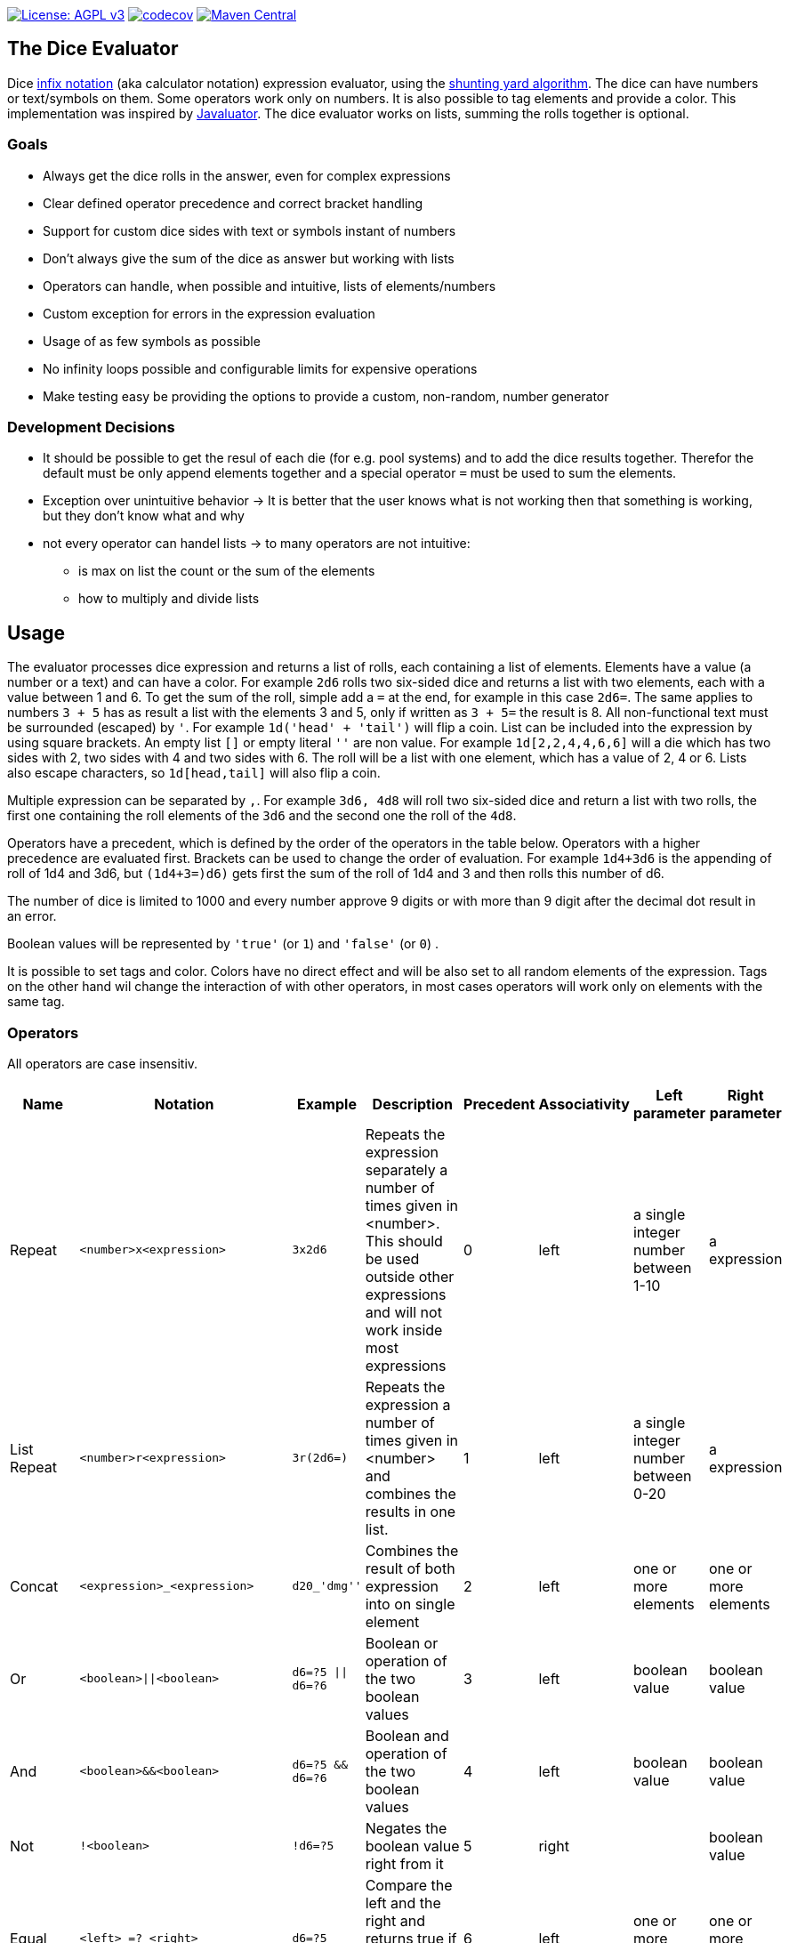 https://www.gnu.org/licenses/agpl-3.0[image:https://img.shields.io/badge/License-AGPL_v3-blue.svg[License: AGPL v3]] https://codecov.io/gh/twonirwana/DiceEvaluator[image:https://codecov.io/gh/twonirwana/DiceEvaluator/branch/main/graph/badge.svg?token=TTBM46YQFT[codecov]] https://search.maven.org/artifact/io.github.twonirwana/dice-evaluator[image:https://img.shields.io/maven-central/v/io.github.twonirwana/dice-evaluator[Maven Central]]

== The Dice Evaluator

Dice https://en.wikipedia.org/wiki/Infix_notation[infix notation] (aka calculator notation) expression evaluator, using the https://en.wikipedia.org/wiki/Shunting_yard_algorithm[shunting yard algorithm].
The dice can have numbers or text/symbols on them.
Some operators work only on numbers.
It is also possible to tag elements and provide a color.
This implementation was inspired by https://github.com/fathzer/javaluator[Javaluator].
The dice evaluator works on lists, summing the rolls together is optional.

=== Goals

* Always get the dice rolls in the answer, even for complex expressions
* Clear defined operator precedence and correct bracket handling
* Support for custom dice sides with text or symbols instant of numbers
* Don’t always give the sum of the dice as answer but working with lists
* Operators can handle, when possible and intuitive, lists of elements/numbers
* Custom exception for errors in the expression evaluation
* Usage of as few symbols as possible
* No infinity loops possible and configurable limits for expensive operations
* Make testing easy be providing the options to provide a custom, non-random, number generator

=== Development Decisions

* It should be possible to get the resul of each die (for e.g. pool systems) and to add the dice results together.
Therefor the default must be only append elements together and a special operator `=` must be used to sum the elements.
* Exception over unintuitive behavior -> It is better that the user knows what is not working then that something is working, but they don’t know what and why
* not every operator can handel lists -> to many operators are not intuitive:
** is max on list the count or the sum of the elements
** how to multiply and divide lists

== Usage

The evaluator processes dice expression and returns a list of rolls, each containing a list of elements.
Elements have a value (a number or a text) and can have a color.
For example `2d6` rolls two six-sided dice and returns a list with two elements, each with a value between 1 and 6. To get the sum of the roll, simple add a `=` at the end, for example in this case `2d6=`.
The same applies to numbers `3 + 5` has as result a list with the elements 3 and 5, only if written as `3 + 5=` the result is 8.
All non-functional text must be surrounded (escaped) by `'`. For example `1d('head' + 'tail')` will flip a coin.
List can be included into the expression by using square brackets.
An empty list `[]` or empty literal `''` are non value.
For example `1d[2,2,4,4,6,6]` will a die which has two sides with 2, two sides with 4 and two sides with 6. The roll will be a list with one element, which has a value of 2, 4 or 6. Lists also escape characters, so `1d[head,tail]` will also flip a coin.

Multiple expression can be separated by `,`.
For example `3d6, 4d8` will roll two six-sided dice and return a list with two rolls, the first one containing the roll elements of the `3d6` and the second one the roll of the `4d8`.

Operators have a precedent, which is defined by the order of the operators in the table below.
Operators with a higher precedence are evaluated first.
Brackets can be used to change the order of evaluation.
For example `1d4+3d6` is the appending of roll of 1d4 and 3d6, but `(1d4+3=)d6)` gets first the sum of the roll of 1d4 and 3 and then rolls this number of d6.

The number of dice is limited to 1000 and every number approve 9 digits or with more than 9 digit after the decimal dot result in an error.

Boolean values will be represented by `'true'` (or `1`) and `'false'` (or `0`) .

It is possible to set tags and color.
Colors have no direct effect and will be also set to all random elements of the expression.
Tags on the other hand wil change the interaction of with other operators, in most cases operators will work only on elements with the same tag.

=== Operators

All operators are case insensitiv.

[width="100%",cols="9%,8%,7%,48%,4%,8%,8%,8%",options="header",]
|===
|Name |Notation |Example |Description |Precedent |Associativity |Left parameter |Right parameter
|Repeat |`<number>x<expression>` |`3x2d6` |Repeats the expression separately a number of times given in <number>. This should be used outside other expressions and will not work inside most expressions |0 |left |a single integer number between 1-10 | a expression
|List Repeat |`<number>r<expression>` |`3r(2d6=)` |Repeats the expression a number of times given in <number> and combines the results in one list. |1 |left |a single integer number between 0-20 | a expression
| Concat |`<expression>_<expression>` |`d20_'dmg''` | Combines the result of both expression into on single element |2 |left |one or more elements | one or more elements
|Or |`<boolean>\|\|<boolean>` |`d6=?5 \|\| d6=?6` | Boolean or operation of the two boolean values | 3 |left | boolean value | boolean value
|And |`<boolean>&&<boolean>` |`d6=?5 && d6=?6` | Boolean and operation of the two boolean values | 4 |left | boolean value | boolean value
|Not |`!<boolean>` |`!d6=?5` | Negates the boolean value right from it | 5 |right |  | boolean value
|Equal |`<left> =? <right>` |`d6=?5` | Compare the left and the right and returns true if equal and false otherwise | 6 |left |one or more elements  | one or more elements
|Lesser |`<left> <? <right>` |`d6<?5` | Compare the left and the right and returns true if `<left>` is lesser than `<right>` otherwise false | 7 |left |a single number | a single number
|Lesser Equal |`<left> \<=? <right>` |`d6\<=?5` | Compare the left and the right and returns true if `<left>` is lesser or equal then `<right>` otherwise false | 8 |left |a single number | a single number
|Greater |`<left> >? <right>` |`d6>?5` | Compare the left and the right and returns true if `<left>` is greater than `<right>` otherwise false | 9 |left |a single number | a single number
|Greater Equal |`<left> >=? <right>` |`d6>=?5` | Compare the left and the right and returns true if `<left>` is greater or equal than `<right>` otherwise false | 10 |left |a single number | a single number
| In |`<left> in <right>` |`d6 in [1/3/5]` | Returns true if every element in left is contained in right otherwise false | 11 |left |a one or more elements | one or more elements
|Sum |`<left> =` |`2d6=` |Sums the list of on the left side of the symbol. An empty list has the sum of 0 |12 |left |a list of numbers |-
|Modulo |`<left> mod <right>` |`d6 mod 2` | returns the remainder of the division |13 |left |a single integer number |a single non zero integer number
|Multiply |`<left> * <right>` |`2 * 6` |Multiplies the right number with the left number |14|left |a single number |a single number
|Divide |`<left> / <right>` |`4 / 2` |Divides the right number with the left number and rounds down to the next full number |15 |left |a single integer number |a single integer number
|Decimal Divide |`<left> // <right>` |`4 // 3` |Divides the right number with the left number and provides a decimal number with up to 5 decimal digital |16 |left |a single number |a single number
|Count |`<list> c` |`3d6>3c` |Counts the number of elements in a list |17 |left |a list |-
|Greater Then Filter |`<list> > <number>` |`3d6>3` |Keeps only the elements of the left list that are bigger as the right number. Applies only to elements with the same tag. |18 |left |one or more numbers |a single number
|Lesser Then Filter |`<list> < <number>` |`3d6<3` |Keeps only the elements of the left list that are lesser as the right number. Applies only to elements with the same tag. |19 |left |one or more numbers |a single number
|Greater Equal Then Filter |`<list> >= <number>` |`3d6>=3` |Keeps only the elements of the left list that are bigger or equal as the right number. Applies only to elements with the same tag. |20 |left |one or more numbers |a single number
|Lesser Equal Then Filter |`<list> \<= <number>` |`3d6\<=3` |Keeps only the elements of the left list that are lesser or equal as the right number. Applies only to elements with the same tag. |21 |left |one or more numbers |a single number
|Equal Filter |`<list> == <element>` |`3d6==3` |Keeps only the elements of the left list that are equal to the element. Applies only to elements with the same tag. |22 |left |one or more elements |a single elements
|Keep Highest |`<list> k <numberToKept>` |`3d6k2` |keeps the highest values out a list, like the roll of multiple dice. Applies only to elements with the same tag. |23 |left |one or more elements |a single number
|Keep Lowest |`<list> l <numberToKept>` |`3d6l2` |keeps the lowest values out a list, like the roll of multiple dice. Applies only to elements with the same tag. |24 |left |one or more elements |a single number
|Add to List |`<left> + <right>` |`2d6 + 2` or `+3` |Combines the rolls of both sides to a single list. If used as unary operator, it will be ignored e.g. `+5` will process to `5` |25  |left for binary and right for unary |none or more elements |one or more elements
|Remove or Negative add to List |`<left> - <right>` |`2 - 1` or `-d6` |Combines the rolls of both sides to a single list. If the element exists on both sides, it will be removed. If the element only exists on the right side and is a number then it will be multiplied with -1 and added |26 |left for binary and right for unary |none or more elements | numbers or elements that are also elements of the left side
|Reroll |`<expression>rr<rerollIfIn>` |`10d6rr1` | Reroll the whole `<expression>` once if any of the elements of `<expression>` are in the elements of `<rerollIfIn>` |27 |left|one or more elements|one or more elements
|Tag |`<expression>tag<text>` |`d6 tag 'special'` | Set a tag to all elements of an expression, most operator work on elements with the same tag. The tag will be appended to the name but a number remains a number, even with a text tag. |28 |left|one or more elements|a single text
|Color |`<expression>col<text>` |`d6 col 'red'` | Set a color to all elements, and all in it involved random elements, of an expression. The color will not directly given in the result and has no effect on other operations |29 |left|one or more elements|a single text
|Exploding Add Dice |`<numberOfDice>d!!<numberOfFaces>` |`3d!!6` |Throws dice and any time the max value of a die is rolled, that die is re-rolled and added to the die previous resul total. A roll of the reroll the sum of the value. |30 |left for binary and right for unary |none or a single positiv integer number (max 1000) |a single integer number
|Exploding Dice |`<numberOfDice>d!<numberOfFaces>` |`4d!6` or `d!6` |Throws dice and any time the max value of a die is rolled, that die is re-rolled and added to the dice set total. A reroll will be represented as two dice roll elements |31 |left for binary and right for unary |none or a single integer number (max 1000) |a single positiv integer number
|Regular Dice |`<numberOfDice>d<numberOfFaces>` |`3d20`, `d20` or `3d[2/4/8]` |Throws a number of dice given by the left number. The number sides are given by the right number. If the right side a list, an element of the list is randomly picked. The roll is a list with the dice throw |32 |left for binary and right for unary |none or a single integer number (max 1000) |a single positiv number or multiple elements
|From-To List |`<fromNumber>...<toNumber>` |`1d-10...10` | Create a list of numbers from `<fromNumber>` (including) to  `<toNumber>` (including). The limit are 100 elments in the list. `-2...2` result in `[-2,-1,0,1,2]`. |33 |left | a single integer |a single integer bigger or equal than the left number
|===

=== Functions

All functions are case insensitiv.

[width="100%",cols="6%,22%,14%,58%",options="header",]
|===
|Name |Notation |Example |Description
|min |`min(<expression1>, <expression2> ...)` |`min(4d6)` |returns the smallest elements (multiple if the smallest is not unique) of one or more inner expressions. Text is compared alphabetically
|max |`max(<expression1>, <expression2> ...)` |`max(4d6)` |returns the largest elements (multiple if the largest is not unique) of one or more inner expressions. Text is compared alphabetically
|sort asc |`asc(<expression1>, <expression2> ...)` |`asc(4d6)` |sorts all elements ascending of one or more inner expressions. Text is compared alphabetically
|sort desc |`desc(<expression1>, <expression2> ...)` |`desc(4d6)` |sorts all elements descending of one or more inner expressions. Text is compared alphabetically
|cancel |`cancel(<expression>, <listA>, <listB>)` |`cancel(8d10, 10, 1)` |the elements of listA and listB (can also be single elements) cancel each other and remove each other from the result.
|replace |`replace(<expression>, <find>, <replace> ...)` |`replace(8d10, [9/10], 'bonus')` | each element in `<expression>` that matches on of the elements in `<find>` will be replaced with the elements in `<replace>`. `<replace>` can be an empty list `[]` or literal `''` and thereby removing the found elements. It is possible to add multiple <find>/<replace> pairs to replace different elements in one replace. If the <replace> expression contains dice then they will only be rolled on a matching find element and for each matching element again.
|color on |`colorOn(<expression>, <in>, <color> ...)` |`replace(8d10, [9/10], 'red')` | each element in `<expression>` that is in the elements in `in` will be get the color `<color>`. `<color>` can be an empty list `[]` or literal `''` and thereby removing the current color. It is possible to add multiple <in>/<color> pairs to set different color for different values. If the <color> expression contains dice then they will be rolled once and used for all elements.
|explode |`exp(<roll>,<rerollOnList>,<numberOfRerolls>` |`exp(d[1/2/3],[2/3])` or `exp(d[1/2/3],[2/3], 2)` | Rerolls the `<roll>` expression if any of its result elements are in the elements of `<rerollOnList>` and returns the original result  and all reroll results. If `<roll>` contain more then one die then all are rerolled, even if only on result of one die matches the reroll list. `<numberOfRerolls>` define the maximum number of rerolls bevor the function stops with rerolls and returns the current result. `<numberOfRerolls>` must be a number between 0 and 100. If `<numberOfRerolls>` is not provided as argument then 100 will be used.
|if |`if(<boolean>,<true>,<false>)` |`if(1d6=?6,'six','not six')` or `if(1d6=?6,'six')` or `val('$r',1d6), if('$r'=?1,'one','$r'=?2,'two','else')` |if `<boolean>` equal true then return the `<true>` expression or else the `<false>` expression. The `<false>` expression is optional, if it is missing and `<boolean>` is `false` then the result empty. It is possible to add more than `<boolean>,<true>` pair in the function, the result will be the `<true>` of the first true `<boolean>`, coming from left. All <boolean> must be non-empty and contain only on element (therefor can't contain only `val`). `val` are will only set in the first <true>. Use the following structure to use `if` to set different value in a `val`: `if(1d6>?4, val('$a',10), val('$a',-10))`, this will set '$a' to 10 if the 1d6 roll is bigger than 4 and to -10 otherwise.
|group count |`groupC(<expression1>, <expression2> ...)` |`groupC(20d6)` | counts all elements of with the same value and provides the results as list in the format of `<count>x<value>`
|concatenate  |`concat(<expression1>, <expression2> ...)` |`concat('Attack: ', 2d20, ' Damage:', 3d6+5=)` | Joining all expressions together to a single result.
|value |`val(<valueName>, <value>)` |`val('$1',6d6), '$1'=, ('$1'>4)c` | Defining a value (that get evaluated once) that can be used in multiple times in the same expression. The value name must be surrounded by two `'`. Every occurrence of the valueName will be replaced by the value, with the expeption of `<valueName>` and it is possible to overwrite a value name. For example `val('$1',6d6), '$1'=, ('$1'>4)c` would define the result of `6d6` as `'$1'`. Therefore, `'$1'=` would provide the sum and `('$1'>4)c` the count of dice with a value greater than 4 of the same dice throw.
|===

